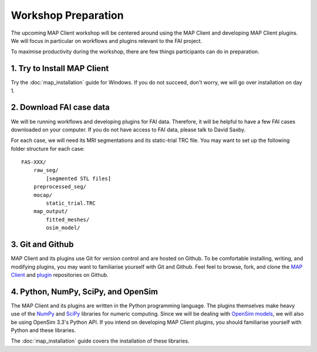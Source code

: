 Workshop Preparation
====================

The upcoming MAP Client workshop will be centered around using the MAP
Client and developing MAP Client plugins. We will focus in particular on
workflows and plugins relevant to the FAI project.



To maximise productivity during the workshop, there are few things
participants can do in preparation.

1. Try to Install MAP Client
----------------------------

Try the :doc:`map_installation` guide for Windows. If you do not succeed, don't worry, we will go over installation on day 1.


2. Download FAI case data
-------------------------

We will be running workflows and developing plugins for FAI data.
Therefore, it will be helpful to have a few FAI cases downloaded on your
computer. If you do not have access to FAI data, please talk to David
Saxby.

For each case, we will need its MRI segmentations and its static-trial
TRC file. You may want to set up the following folder structure for each
case:

::

    FAS-XXX/
        raw_seg/
            [segmented STL files]
        preprocessed_seg/
        mocap/
            static_trial.TRC
        map_output/
            fitted_meshes/
            osim_model/

3. Git and Github
-----------------

MAP Client and its plugins use Git for version control and are hosted on
Github. To be comfortable installing, writing, and modifying plugins,
you may want to familiarise yourself with Git and Github. Feel feel to
browse, fork, and clone the `MAP
Client <https://github.com/MusculoskeletalAtlasProject/mapclient>`__ and
`plugin <https://github.com/mapclient-plugins>`__ repositories on
Github.

4. Python, NumPy, SciPy, and OpenSim
------------------------------------

The MAP Client and its plugins are written in the Python programming
language. The plugins themselves make heavy use of the
`NumPy <http://www.numpy.org/>`__ and `SciPy <http://www.scipy.org/>`__
libraries for numeric computing. Since we will be dealing with `OpenSim
models <https://simtk.org/projects/opensim>`__, we will also be using
OpenSim 3.3's Python API. If you intend on developing MAP Client
plugins, you should familiarise yourself with Python and these
libraries.

The :doc:`map_installation` guide covers the installation of these libraries.
